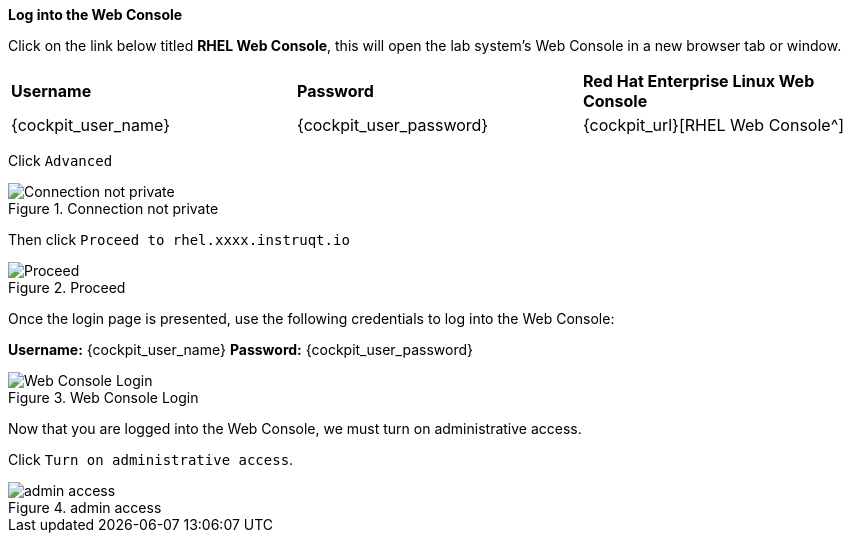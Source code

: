 *Log into the Web Console*

Click on the link below titled *RHEL Web Console*, this will open the lab system’s Web Console in
a new browser tab or window.


[cols="1,1,1"]
|===
|*Username*
|*Password*
|*Red Hat Enterprise Linux Web Console*

|{cockpit_user_name}
|{cockpit_user_password}
|{cockpit_url}[RHEL Web Console^]

|===

Click `+Advanced+`

.Connection not private
image::connection-not-private.png[Connection not private]

Then click `+Proceed to rhel.xxxx.instruqt.io+`

.Proceed
image::proceed.png[Proceed]

Once the login page is presented, use the following credentials to log
into the Web Console:

*Username:* {cockpit_user_name}
*Password:* {cockpit_user_password}

.Web Console Login
image::Web-console-login.png[Web Console Login]

Now that you are logged into the Web Console, we must turn on
administrative access.

Click `+Turn on administrative access+`.

.admin access
image::turn-on-admin.png[admin access]
